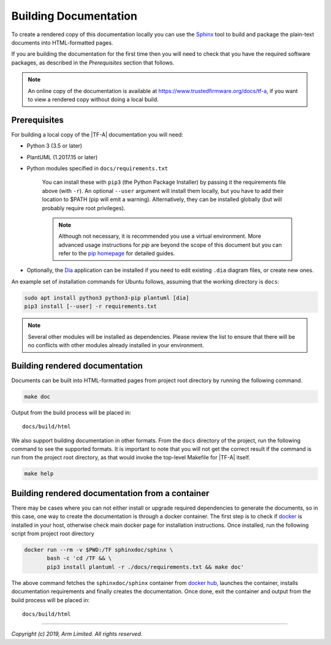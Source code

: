 Building Documentation
======================

To create a rendered copy of this documentation locally you can use the
`Sphinx`_ tool to build and package the plain-text documents into HTML-formatted
pages.

If you are building the documentation for the first time then you will need to
check that you have the required software packages, as described in the
*Prerequisites* section that follows.

.. note::
   An online copy of the documentation is available at
   https://www.trustedfirmware.org/docs/tf-a, if you want to view a rendered
   copy without doing a local build.

Prerequisites
-------------

For building a local copy of the |TF-A| documentation you will need:

- Python 3 (3.5 or later)
- PlantUML (1.2017.15 or later)
- Python modules specified in ``docs/requirements.txt``

   You can install these with ``pip3`` (the Python Package Installer) by
   passing it the requirements file above (with ``-r``). An optional ``--user``
   argument will install them locally, but you have to add their location to
   $PATH (pip will emit a warning). Alternatively, they can be installed
   globally (but will probably require root privileges).

   .. note::
      Although not necessary, it is recommended you use a virtual environment.
      More advanced usage instructions for *pip* are beyond the scope of this
      document but you can refer to the `pip homepage`_ for detailed guides.

- Optionally, the `Dia`_ application can be installed if you need to edit
  existing ``.dia`` diagram files, or create new ones.

An example set of installation commands for Ubuntu follows, assuming that the
working directory is ``docs``:

.. code:: shell

    sudo apt install python3 python3-pip plantuml [dia]
    pip3 install [--user] -r requirements.txt

.. note::
   Several other modules will be installed as dependencies. Please review
   the list to ensure that there will be no conflicts with other modules already
   installed in your environment.

Building rendered documentation
-------------------------------

Documents can be built into HTML-formatted pages from project root directory by
running the following command.

.. code:: shell

   make doc

Output from the build process will be placed in:

::

   docs/build/html

We also support building documentation in other formats. From the ``docs``
directory of the project, run the following command to see the supported
formats. It is important to note that you will not get the correct result if
the command is run from the project root directory, as that would invoke the
top-level Makefile for |TF-A| itself.

.. code:: shell

   make help

Building rendered documentation from a container
------------------------------------------------

There may be cases where you can not either install or upgrade required
dependencies to generate the documents, so in this case, one way to
create the documentation is through a docker container. The first step is
to check if `docker`_ is installed in your host, otherwise check main docker
page for installation instructions. Once installed, run the following script
from project root directory

.. code:: shell

   docker run --rm -v $PWD:/TF sphinxdoc/sphinx \
          bash -c 'cd /TF && \
          pip3 install plantuml -r ./docs/requirements.txt && make doc'

The above command fetches the ``sphinxdoc/sphinx`` container from `docker
hub`_, launches the container, installs documentation requirements and finally
creates the documentation. Once done, exit the container and output from the
build process will be placed in:

::

   docs/build/html

--------------

*Copyright (c) 2019, Arm Limited. All rights reserved.*

.. _Sphinx: http://www.sphinx-doc.org/en/master/
.. _pip homepage: https://pip.pypa.io/en/stable/
.. _Dia: https://wiki.gnome.org/Apps/Dia
.. _docker: https://www.docker.com/
.. _docker hub: https://hub.docker.com/repository/docker/sphinxdoc/sphinx

